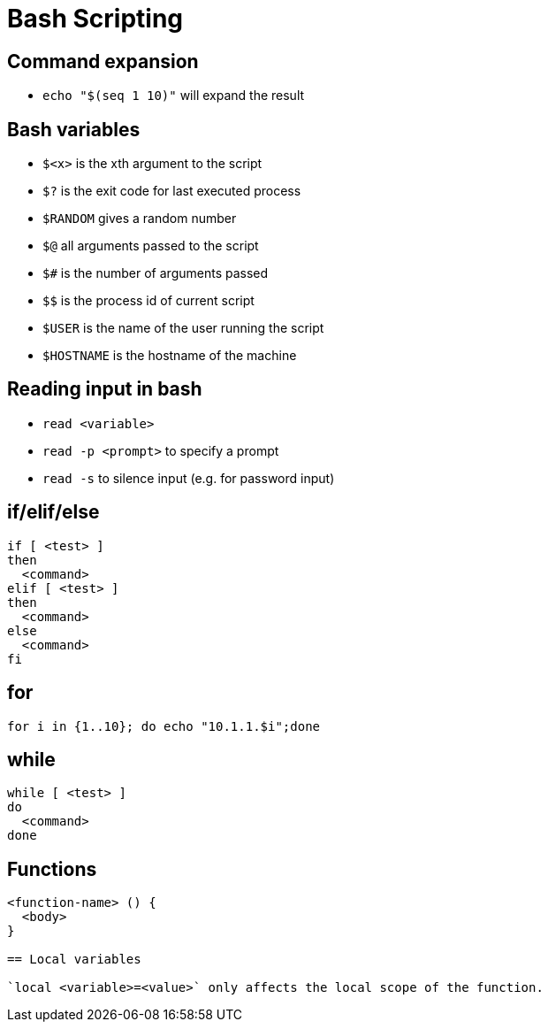 = Bash Scripting

== Command expansion

- `echo "$(seq 1 10)"` will expand the result 

== Bash variables

- `$<x>` is the xth argument to the script
- `$?` is the exit code for last executed process
- `$RANDOM` gives a random number
- `$@` all arguments passed to the script
- `$#` is the number of arguments passed
- `$$` is the process id of current script
- `$USER` is the name of the user running the script
- `$HOSTNAME` is the hostname of the machine

== Reading input in bash

- `read <variable>`
- `read -p <prompt>` to specify a prompt
- `read -s` to silence input (e.g. for password input)

== if/elif/else

```
if [ <test> ]
then
  <command>
elif [ <test> ]
then
  <command>
else
  <command>
fi
```

== for

`for i in {1..10}; do echo "10.1.1.$i";done`

== while

```
while [ <test> ]
do
  <command>
done
```

== Functions

```
<function-name> () {
  <body>
}

== Local variables

`local <variable>=<value>` only affects the local scope of the function.
